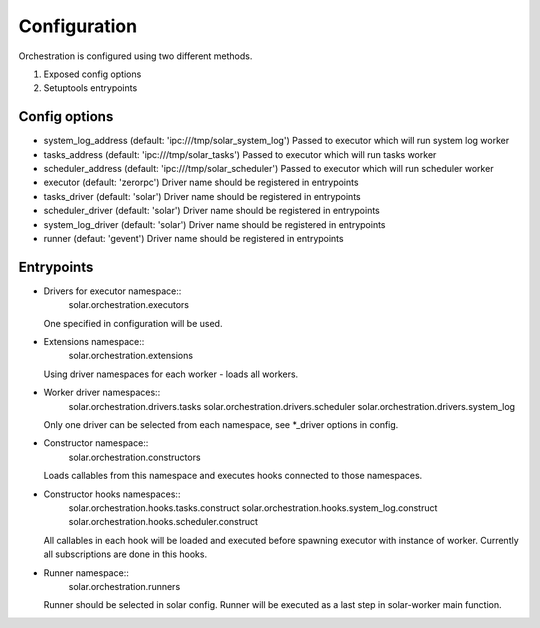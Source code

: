 .. _orchestartion_configuration:

Configuration
=============

Orchestration is configured using two different methods.

1. Exposed config options
2. Setuptools entrypoints

Config options
--------------

* system_log_address (default: 'ipc:///tmp/solar_system_log')
  Passed to executor which will run system log worker
* tasks_address (default: 'ipc:///tmp/solar_tasks')
  Passed to executor which will run tasks worker
* scheduler_address (default: 'ipc:///tmp/solar_scheduler')
  Passed to executor which will run scheduler worker
* executor (default: 'zerorpc')
  Driver name should be registered in entrypoints
* tasks_driver (default: 'solar')
  Driver name should be registered in entrypoints
* scheduler_driver (default: 'solar')
  Driver name should be registered in entrypoints
* system_log_driver (default: 'solar')
  Driver name should be registered in entrypoints
* runner (defaut: 'gevent')
  Driver name should be registered in entrypoints

Entrypoints
-----------

* Drivers for executor namespace::
    solar.orchestration.executors

  One specified in configuration will be used.

* Extensions namespace::
    solar.orchestration.extensions

  Using driver namespaces for each worker - loads all workers.

* Worker driver namespaces::
    solar.orchestration.drivers.tasks
    solar.orchestration.drivers.scheduler
    solar.orchestration.drivers.system_log

  Only one driver can be selected from each namespace, see *_driver options
  in config.

* Constructor namespace::
    solar.orchestration.constructors

  Loads callables from this namespace and executes hooks connected
  to those namespaces.

* Constructor hooks namespaces::
    solar.orchestration.hooks.tasks.construct
    solar.orchestration.hooks.system_log.construct
    solar.orchestration.hooks.scheduler.construct

  All callables in each hook will be loaded and executed before spawning
  executor with instance of worker. Currently all subscriptions are done
  in this hooks.

* Runner namespace::
    solar.orchestration.runners

  Runner should be selected in solar config. Runner will be executed
  as a last step in solar-worker main function.
